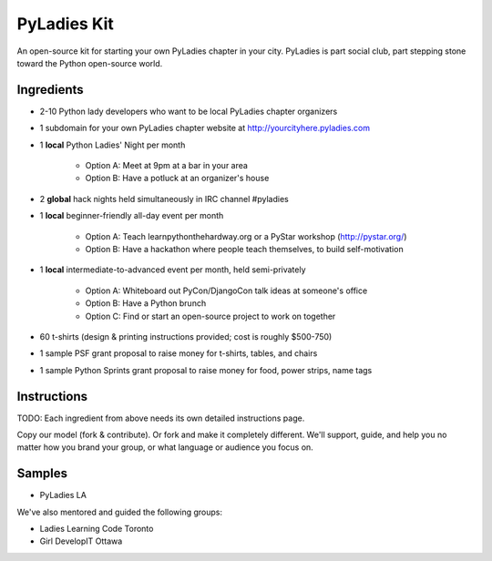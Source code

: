 ===================
PyLadies Kit
===================

An open-source kit for starting your own PyLadies chapter in your city.  PyLadies is part social club, part stepping stone toward the Python open-source world.

Ingredients
-------------

* 2-10 Python lady developers who want to be local PyLadies chapter organizers

* 1 subdomain for your own PyLadies chapter website at http://yourcityhere.pyladies.com

* 1 **local** Python Ladies' Night per month

    * Option A: Meet at 9pm at a bar in your area
    * Option B: Have a potluck at an organizer's house

* 2 **global** hack nights held simultaneously in IRC channel #pyladies

* 1 **local** beginner-friendly all-day event per month

    * Option A: Teach learnpythonthehardway.org or a PyStar workshop (http://pystar.org/)
    * Option B: Have a hackathon where people teach themselves, to build self-motivation

* 1 **local** intermediate-to-advanced event per month, held semi-privately

    * Option A: Whiteboard out PyCon/DjangoCon talk ideas at someone's office
    * Option B: Have a Python brunch
    * Option C: Find or start an open-source project to work on together

* 60 t-shirts (design & printing instructions provided; cost is roughly $500-750)

* 1 sample PSF grant proposal to raise money for t-shirts, tables, and chairs

* 1 sample Python Sprints grant proposal to raise money for food, power strips, name tags

Instructions
-------------

TODO: Each ingredient from above needs its own detailed instructions page.  

Copy our model (fork & contribute).  Or fork and make it completely different.  We'll support, guide, and help you no matter how you brand your group, or what language or audience you focus on.

Samples
--------

* PyLadies LA

We've also mentored and guided the following groups:  

* Ladies Learning Code Toronto
* Girl DevelopIT Ottawa

